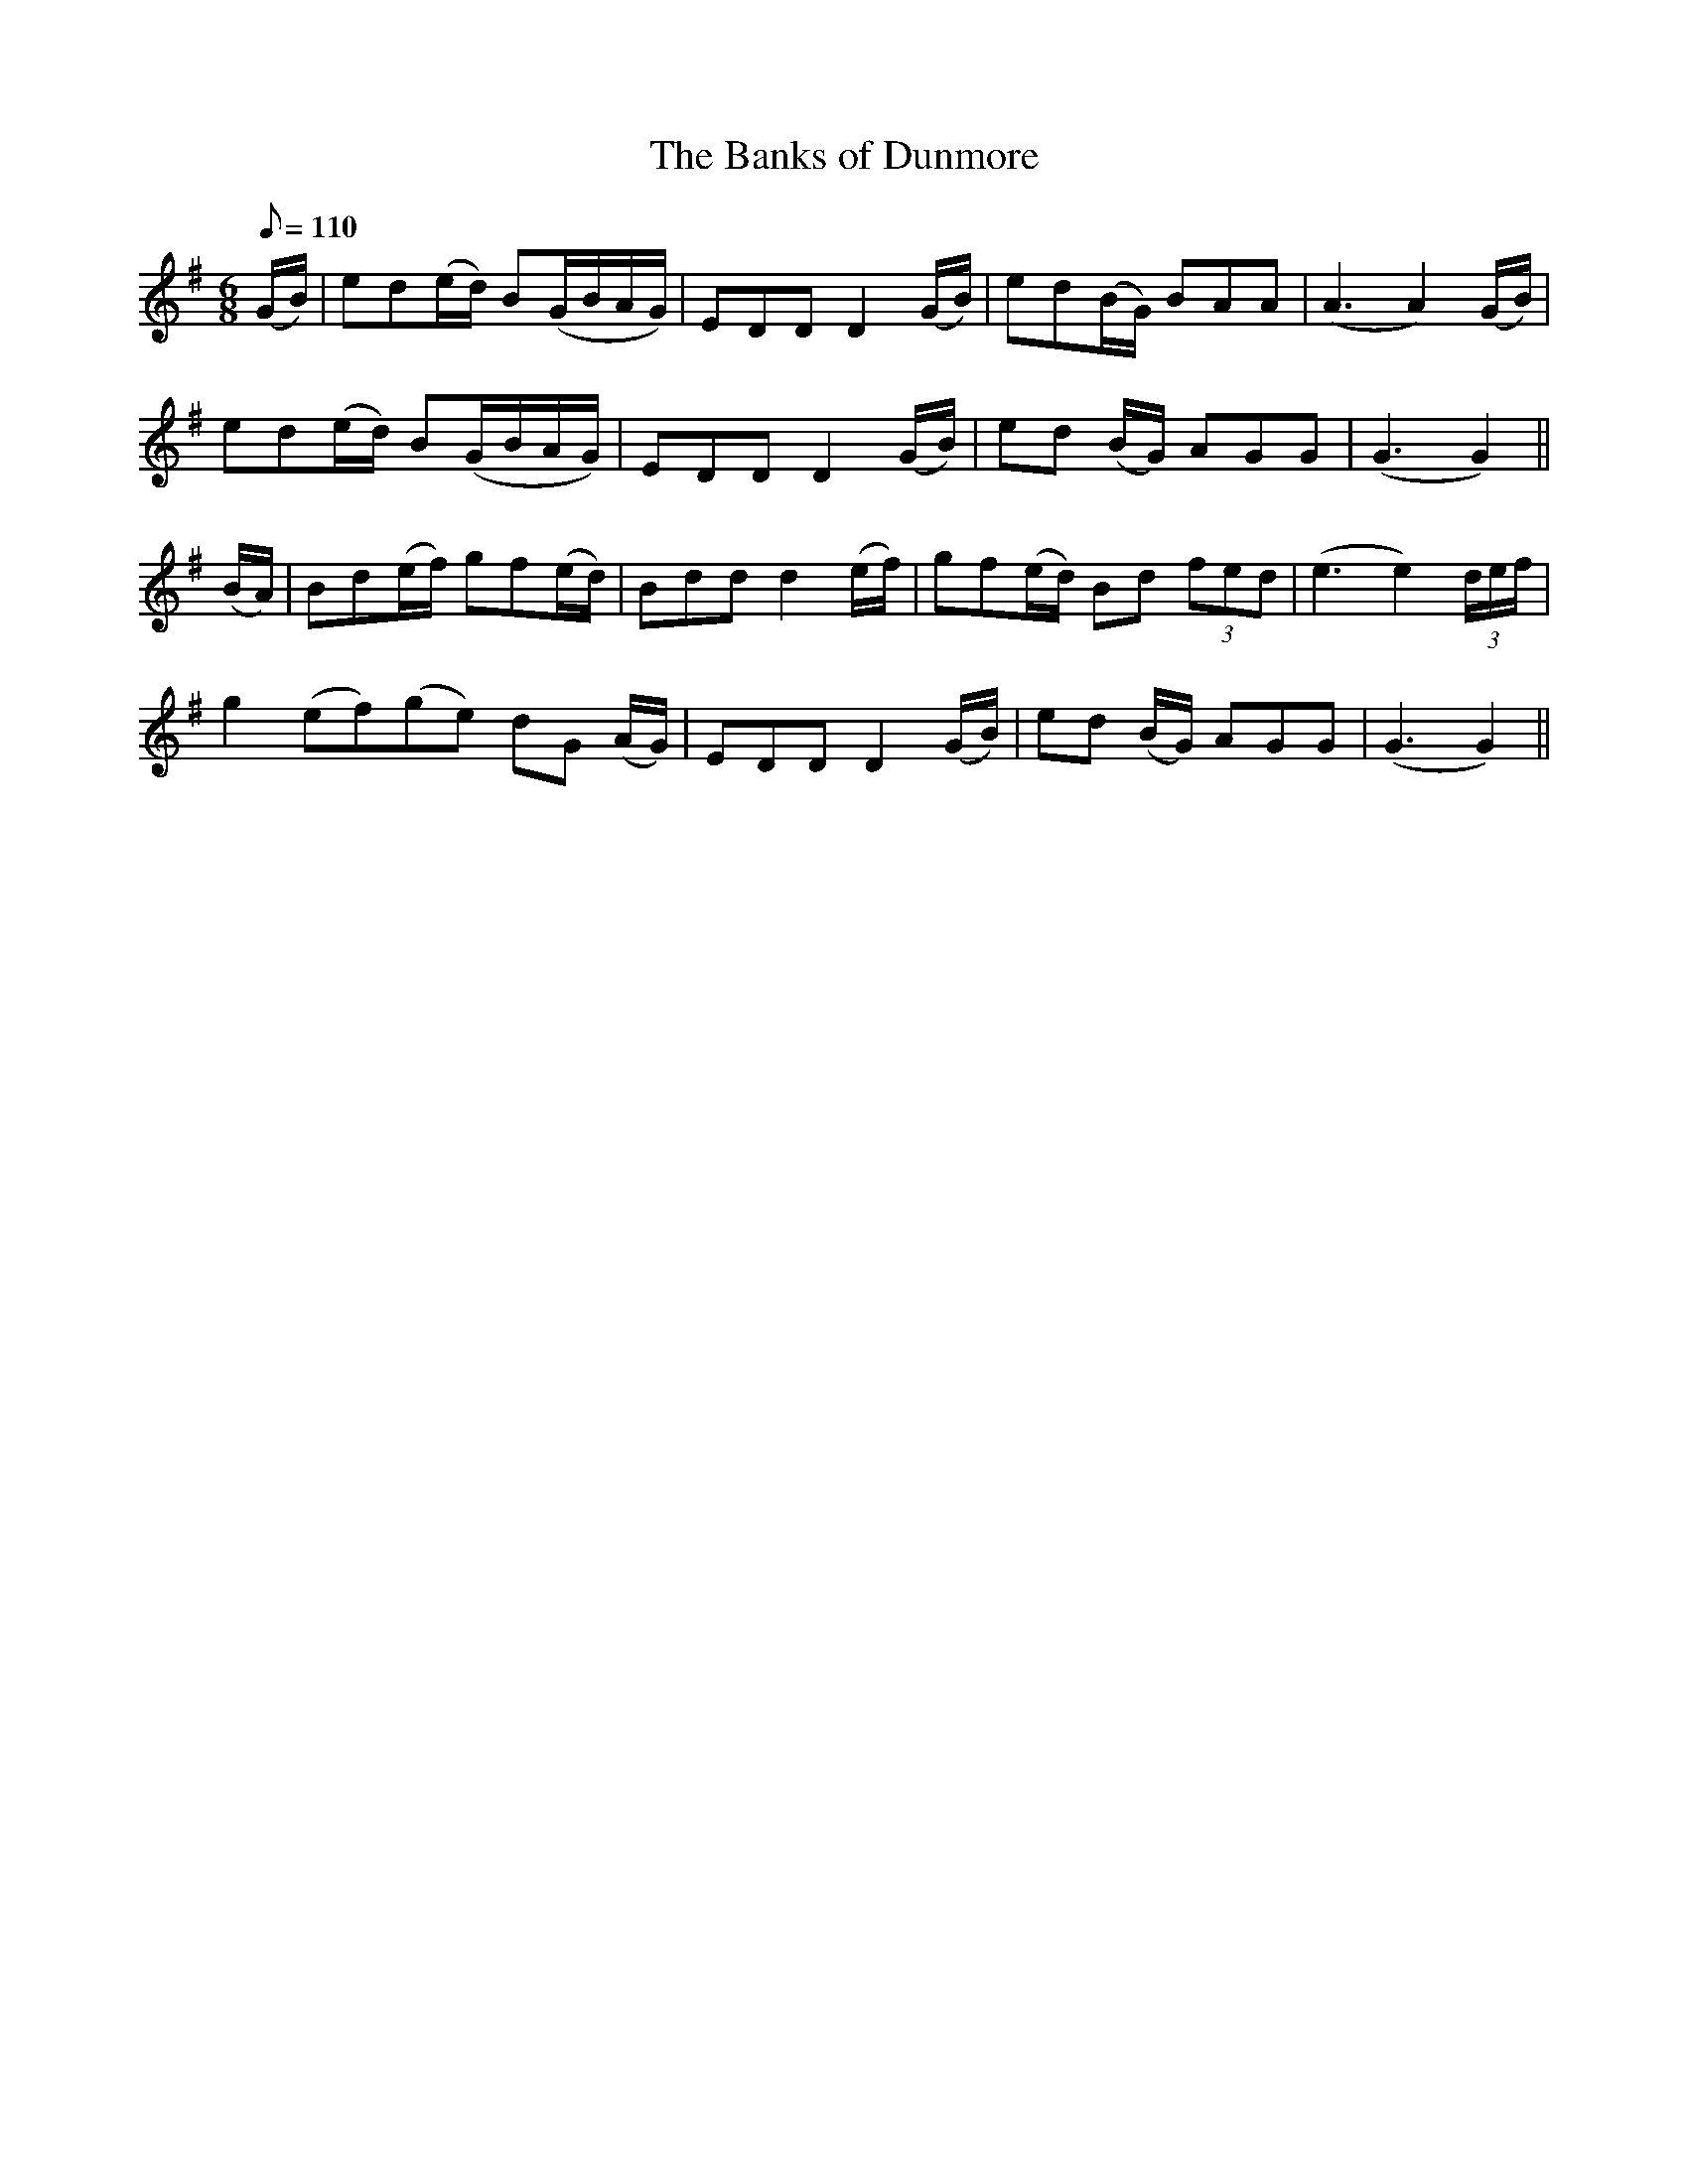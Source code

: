 X:542
T:The Banks of Dunmore
M:6/8
L:1/8
Q:110
B:O'Neill's 542
N:"With feeling"
K:G
(G/2B/2) \
| ed(e/2d/2) B(G/2B/2A/2G/2) | EDD D2 (G/2B/2) | ed(B/2G/2) BAA | (A3 A2) (G/2B/2) |
ed(e/2d/2) B(G/2B/2A/2G/2) | EDD D2 (G/2B/2) | ed (B/2G/2) AGG | (G3 G2) ||
(B/2A/2) \
| Bd(e/2f/2) gf(e/2d/2) | Bdd d2 (e/2f/2) | gf(e/2d/2) Bd (3fed | (e3 e2) (3d/2e/2f/2 |
g2 (ef)(ge) dG (A/2G/2) | EDD D2 (G/2B/2) | ed (B/2G/2) AGG | (G3 G2) ||
